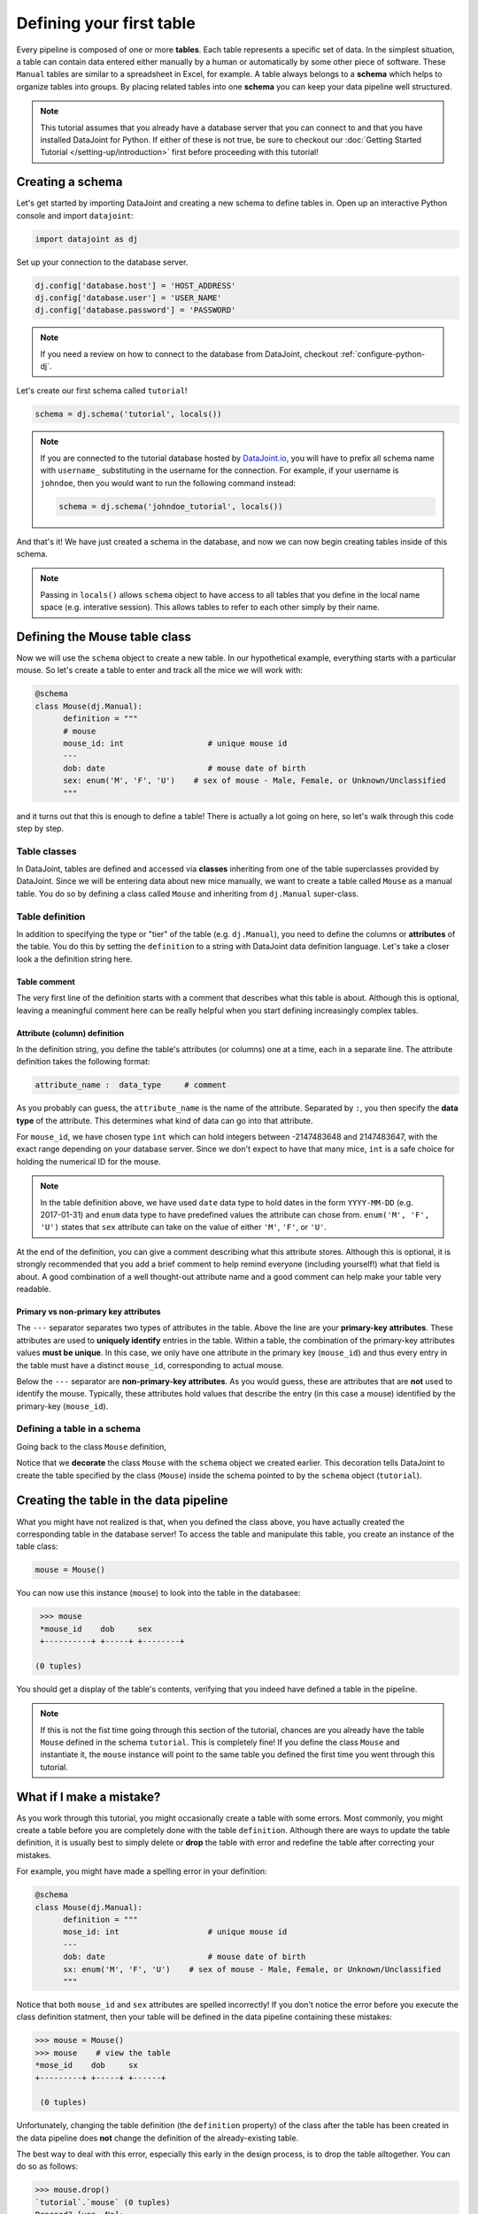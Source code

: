 Defining your first table
=========================

Every pipeline is composed of one or more **tables**. Each table represents a specific set of data. 
In the simplest situation, a table can contain data entered either manually by a human or automatically 
by some other piece of software. These ``Manual`` tables are similar to a spreadsheet in Excel, 
for example. A table always belongs to a **schema** which helps to organize tables into groups. 
By placing related tables into one **schema** you can keep your data pipeline well structured.

.. note::

  This tutorial assumes that you already have a database server that you can connect to and that you have 
  installed DataJoint for Python. If either of these is not true, be sure to checkout our 
  :doc:`Getting Started Tutorial </setting-up/introduction>` first before proceeding with this tutorial!


Creating a schema
-----------------

Let's get started by importing DataJoint and creating a new schema to define tables in. 
Open up an interactive Python console and import ``datajoint``:

.. code-block:: python

  import datajoint as dj

Set up your connection to the database server.

.. code-block:: python

  dj.config['database.host'] = 'HOST_ADDRESS'
  dj.config['database.user'] = 'USER_NAME'
  dj.config['database.password'] = 'PASSWORD'


.. note::
  If you need a review on how to connect to the database from DataJoint, checkout :ref:`configure-python-dj`.


Let's create our first schema called ``tutorial``!


.. code-block:: python

  schema = dj.schema('tutorial', locals())

.. note::
  If you are connected to the tutorial database hosted by `DataJoint.io <https://datajoint.io>`_, 
  you will have to prefix all schema name with ``username_`` substituting in the username for the connection. 
  For example, if your username is ``johndoe``, then you would want to run the following command instead:

  .. code-block:: python
    
    schema = dj.schema('johndoe_tutorial', locals())

And that's it! We have just created a schema in the database, and now we can now begin creating tables inside of this schema.

.. note::
  Passing in ``locals()`` allows ``schema`` object to have access to all tables that you define in the local
  name space (e.g. interative session). This allows tables to refer to each other simply by their name. 


Defining the Mouse table class
------------------------------

Now we will use the ``schema`` object to create a new table. In our hypothetical example, everything starts with a particular mouse. So let's create a table to enter and track all the mice we will work with:

.. code-block:: python

  @schema
  class Mouse(dj.Manual):
        definition = """
        # mouse
        mouse_id: int                  # unique mouse id
        ---
        dob: date                      # mouse date of birth
        sex: enum('M', 'F', 'U')    # sex of mouse - Male, Female, or Unknown/Unclassified
        """

and it turns out that this is enough to define a table! There is actually a lot going on here, so let's walk through
this code step by step.

Table classes
^^^^^^^^^^^^^
In DataJoint, tables are defined and accessed via **classes** inheriting from one of the table superclasses
provided by DataJoint. Since we will be entering data about new mice manually, we want to create a table
called ``Mouse`` as a manual table. You do so by defining a class called ``Mouse`` and inheriting from 
``dj.Manual`` super-class.

Table definition
^^^^^^^^^^^^^^^^
In addition to specifying the type or "tier" of the table (e.g. ``dj.Manual``), you need to define the
columns or **attributes** of the table. You do this by setting the ``definition`` to a string with
DataJoint data definition language. Let's take a closer look a the definition string here.


Table comment
+++++++++++++

.. code-block:: python
   :emphasize-lines: 2

   definition = """
   # mouse
   mouse_id: int                  # unique mouse id
   ---
   dob: date                      # mouse date of birth
   sex: enum('M', 'F', 'U')    # sex of mouse - Male, Female, or Unknown/Unclassified
   """

The very first line of the definition starts with a comment that describes what this table is about. Although
this is optional, leaving a meaningful comment here can be really helpful when you start defining
increasingly complex tables.

Attribute (column) definition
+++++++++++++++++++++++++++++

.. code-block:: python
   :emphasize-lines: 3

   definition = """
   # mouse
   mouse_id: int                  # unique mouse id
   ---
   dob: date                      # mouse date of birth
   sex: enum('M', 'F', 'U')    # sex of mouse - Male, Female, or Unknown/Unclassified
   """

In the definition string, you define the table's attributes (or columns) one at a time, each in
a separate line. The attribute definition takes the following format:

.. code-block:: python

  attribute_name :  data_type     # comment

As you probably can guess, the ``attribute_name`` is the name of the attribute. Separated by ``:``, you then
specify the **data type** of the attribute. This determines what kind of data can go into that attribute. 

For ``mouse_id``, we have chosen type ``int`` which can hold integers between -2147483648 and 2147483647, with
the exact range depending on your database server. Since we don't expect to have that many mice, ``int`` is
a safe choice for holding the numerical ID for the mouse. 

.. note::
  In the table definition above, we have used ``date`` data type to hold dates in the form ``YYYY-MM-DD`` (e.g. 2017-01-31)
  and ``enum`` data type to have predefined values the attribute can chose from. ``enum('M', 'F', 'U')`` states that
  ``sex`` attribute can take on the value of either ``'M'``, ``'F'``, or ``'U'``.

At the end of the definition, you can give a comment describing what this attribute stores. Although this is optional, it is strongly recommended that
you add a brief comment to help remind everyone (including yourself!) what that field is about. A good combination
of a well thought-out attribute name and a good comment can help make your table very readable.

Primary vs non-primary key attributes
+++++++++++++++++++++++++++++++++++++

.. code-block:: python
   :emphasize-lines: 4

   definition = """
   # mouse
   mouse_id: int                  # unique mouse id
   ---
   dob: date                      # mouse date of birth
   sex: enum('M', 'F', 'U')    # sex of mouse - Male, Female, or Unknown/Unclassified
   """

The ``---`` separator separates two types of attributes in the table. Above the line are your **primary-key
attributes**. These attributes are used to **uniquely identify** entries in the table. Within a table, the
combination of the primary-key attributes values **must be unique**. In this case, we only have one attribute
in the primary key (``mouse_id``) and thus every entry in the table must have a distinct ``mouse_id``,
corresponding to actual mouse.

Below the ``---`` separator are **non-primary-key attributes**. As you would guess, these are attributes
that are **not** used to identify the mouse. Typically, these attributes hold values that describe the entry
(in this case a mouse) identified by the primary-key (``mouse_id``).

Defining a table in a schema
^^^^^^^^^^^^^^^^^^^^^^^^^^^^

Going back to the class ``Mouse`` definition, 

.. code-block:: python
  :emphasize-lines: 1

  @schema
  class Mouse(dj.Manual):
        definition = """
        mouse_id: int                  # unique mouse id
        ---
        dob: date                      # mouse date of birth
        sex: enum('M', 'F', 'U')    # sex of mouse - Male, Female, or Unknown/Unclassified
        """

Notice that we **decorate** the class ``Mouse`` with the ``schema`` object we created earlier. This decoration
tells DataJoint to create the table specified by the class (``Mouse``) inside the schema pointed to by the
``schema`` object (``tutorial``).


Creating the table in the data pipeline
---------------------------------------

What you might have not realized is that, when you defined the class above, you have actually created the
corresponding table in the database server! To access the table and manipulate this table, you create an
instance of the table class:

.. code-block:: python

  mouse = Mouse()

You can now use this instance (``mouse``) to look into the table in the databasee:

.. code-block:: python

  >>> mouse
  *mouse_id    dob     sex
  +----------+ +-----+ +--------+

 (0 tuples)

You should get a display of the table's contents, verifying that you indeed have defined a table in
the pipeline.

.. note::
  If this is not the fist time going through this section of the tutorial, chances are you already have
  the table ``Mouse`` defined in the schema ``tutorial``. This is completely fine! If you define the
  class ``Mouse`` and instantiate it, the ``mouse`` instance will point to the same table you defined
  the first time you went through this tutorial.

What if I make a mistake?
-------------------------
As you work through this tutorial, you might occasionally create a table with some errors.
Most commonly, you might create a table before you are completely done with the table ``definition``.
Although there are ways to update the table definition, it is usually best to simply delete or **drop**
the table with error and redefine the table after correcting your mistakes.

For example, you might have made a spelling error in your definition:

.. code-block:: python

  @schema
  class Mouse(dj.Manual):
        definition = """
        mose_id: int                   # unique mouse id
        ---
        dob: date                      # mouse date of birth
        sx: enum('M', 'F', 'U')    # sex of mouse - Male, Female, or Unknown/Unclassified
        """

Notice that both ``mouse_id`` and ``sex`` attributes are spelled incorrectly! If you don't notice the
error before you execute the class definition statment, then your table will be defined in the data 
pipeline containing these mistakes:

.. code-block:: python

  >>> mouse = Mouse()
  >>> mouse    # view the table
  *mose_id    dob     sx
  +---------+ +-----+ +------+

   (0 tuples)

Unfortunately, changing the table definition (the ``definition`` property) of the class after the table
has been created in the data pipeline does **not** change the definition of the already-existing table.

The best way to deal with this error, especially this early in the design process, is to drop the table
alltogether. You can do so as follows:

.. code-block:: python
  
  >>> mouse.drop()
  `tutorial`.`mouse` (0 tuples)
  Proceed? [yes, No]: 

Notice that the ``drop`` method prompts you to confirm the deletion, typing anything other than ``yes`` will
either result in a reprompt or cancellation. Type in ``yes`` at the prompt to confirm the drop:

.. code-block:: python
  
  >>> mouse.drop()
  `tutorial`.`mouse` (0 tuples)
  Proceed? [yes, No]: yes
  Tables dropped. Restart kernel.

Now the table is dropped, you can fix errors in your class ``definition`` and recreate the table.

.. note::
  As the prompt for the ``drop`` method suggests, you might want to restart your Python kernel after dropping
  tables. This can be important when rendering diagrams to show table connections.

What's next?
------------
Congratulations again! You have successfully created your first table in your data pipeline. 
In the :doc:`next section <inserting-data>`, we will give the table some substance by inserting data into it!
